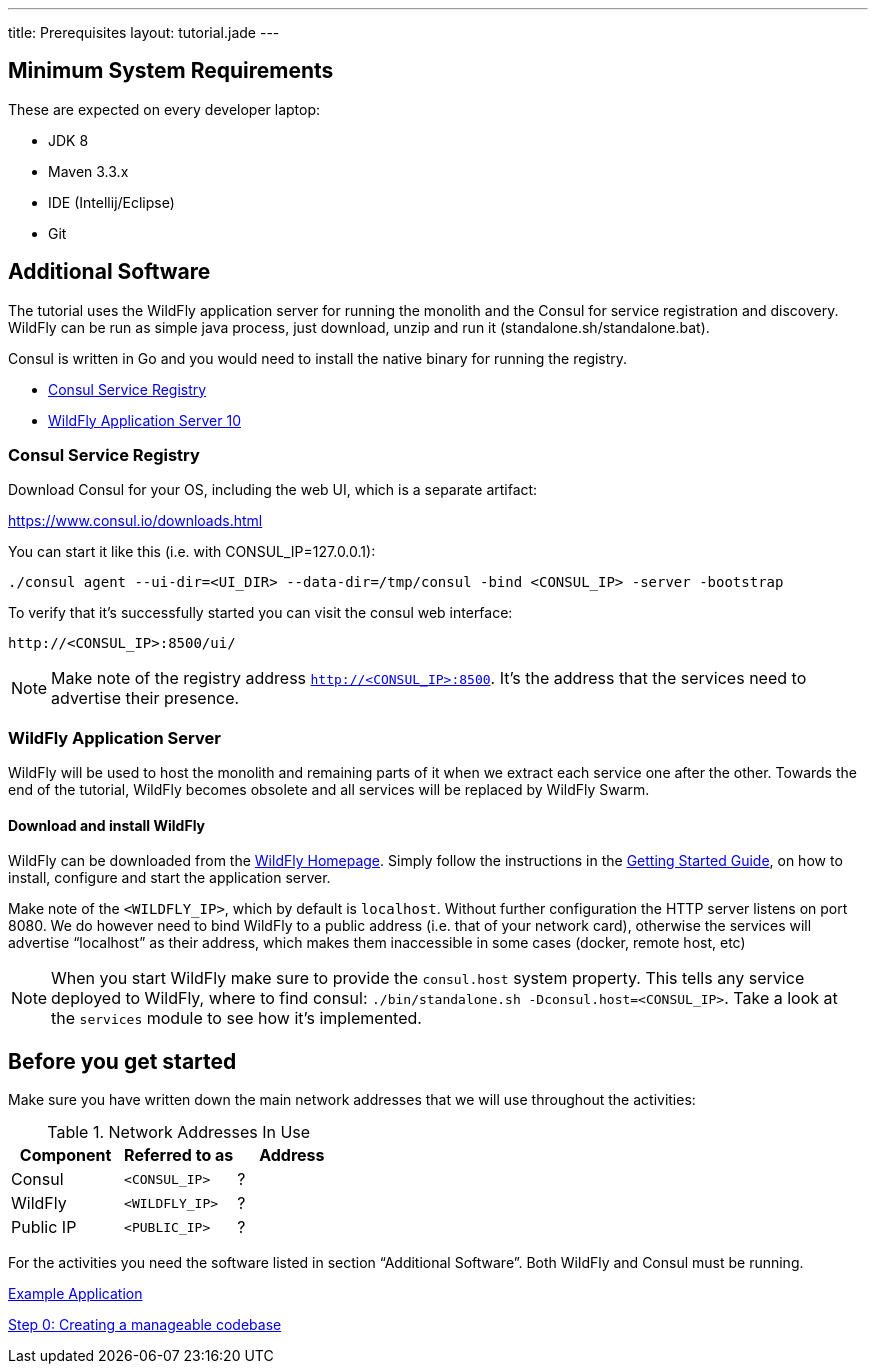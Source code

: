 ﻿---
title: Prerequisites
layout: tutorial.jade
---

== Minimum System Requirements
These are expected on every developer laptop:

* JDK 8
* Maven 3.3.x
* IDE (Intellij/Eclipse)
* Git

== Additional Software
The tutorial uses the WildFly application server for running the monolith
and the Consul for service registration and discovery. WildFly can be run as simple java process, just download, unzip and run it (standalone.sh/standalone.bat).

Consul is written in Go and you would need to install the native binary for running the registry.

* https://www.consul.io/downloads.html[Consul Service Registry]
* http://wildfly.org/downloads/[WildFly Application Server 10]

=== Consul Service Registry

Download Consul for your OS, including the web UI, which is a separate artifact:

https://www.consul.io/downloads.html

You can start it like this (i.e. with CONSUL_IP=127.0.0.1):

```
./consul agent --ui-dir=<UI_DIR> --data-dir=/tmp/consul -bind <CONSUL_IP> -server -bootstrap
```

To verify that it's successfully started you can visit the consul web interface:

```
http://<CONSUL_IP>:8500/ui/
```

NOTE: Make note of the registry address `http://<CONSUL_IP>:8500`. It’s the address that the services need to advertise their presence.

=== WildFly Application Server

WildFly will be used to host the monolith and remaining parts of it
when we extract each service one after the other. Towards the end of the tutorial, WildFly becomes obsolete and all services will be replaced by WildFly Swarm.

==== Download and install WildFly

WildFly can be downloaded from the http://wildfly.org/downloads/[WildFly Homepage].
Simply follow the instructions in the https://docs.jboss.org/author/display/WFLY10/Getting+Started+Guide[Getting Started Guide], on how to install, configure and start the application server.

Make note of the `<WILDFLY_IP>`, which by default is `localhost`. Without further configuration the HTTP server listens on port 8080. We do however need to bind WildFly to a public address (i.e. that of your network card), otherwise the services will advertise “localhost” as their address, which makes them inaccessible in some cases (docker, remote host, etc)

NOTE: When you start WildFly make sure to provide the `consul.host` system property. This tells any service deployed to WildFly, where to find consul: ```./bin/standalone.sh -Dconsul.host=<CONSUL_IP>```. Take a look at the `services` module to see how it's implemented.

== Before you get started
Make sure you have written down the main network addresses
that we will use throughout the activities:

.Network Addresses In Use
[width="100%"]
|===
| Component | Referred to as | Address

|Consul
|`<CONSUL_IP>`
|?

|WildFly
|`<WILDFLY_IP>`
|?

|Public IP
|`<PUBLIC_IP>`
|?
|===

For the activities you need the software listed in section “Additional Software”.
Both WildFly and Consul must be running.


+++
<div class="row">
  <div class="col-md-6">
  <p><a href="/tutorial/example-app" class="btn btn-primary"><i class="fa fa-chevron-left" aria-hidden="true"></i> Example Application</a></p>
  </div>
  <div class="col-md-6">
  <p><a href="/tutorial/step-0" class="btn btn-primary">Step 0: Creating a manageable codebase <i class="fa fa-chevron-right" aria-hidden="true"></i></a></p>
  </div>
</div>
+++
